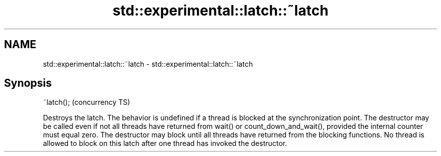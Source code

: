 .TH std::experimental::latch::~latch 3 "2020.03.24" "http://cppreference.com" "C++ Standard Libary"
.SH NAME
std::experimental::latch::~latch \- std::experimental::latch::~latch

.SH Synopsis

~latch();  (concurrency TS)

Destroys the latch.
The behavior is undefined if a thread is blocked at the synchronization point.
The destructor may be called even if not all threads have returned from wait() or count_down_and_wait(), provided the internal counter must equal zero.
The destructor may block until all threads have returned from the blocking functions.
No thread is allowed to block on this latch after one thread has invoked the destructor.



